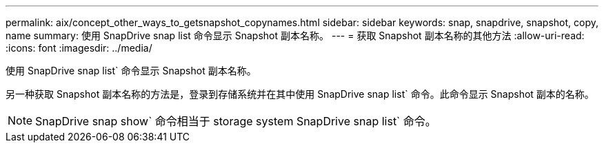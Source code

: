 ---
permalink: aix/concept_other_ways_to_getsnapshot_copynames.html 
sidebar: sidebar 
keywords: snap, snapdrive, snapshot, copy, name 
summary: 使用 SnapDrive snap list 命令显示 Snapshot 副本名称。 
---
= 获取 Snapshot 副本名称的其他方法
:allow-uri-read: 
:icons: font
:imagesdir: ../media/


[role="lead"]
使用 SnapDrive snap list` 命令显示 Snapshot 副本名称。

另一种获取 Snapshot 副本名称的方法是，登录到存储系统并在其中使用 SnapDrive snap list` 命令。此命令显示 Snapshot 副本的名称。


NOTE: SnapDrive snap show` 命令相当于 storage system SnapDrive snap list` 命令。
